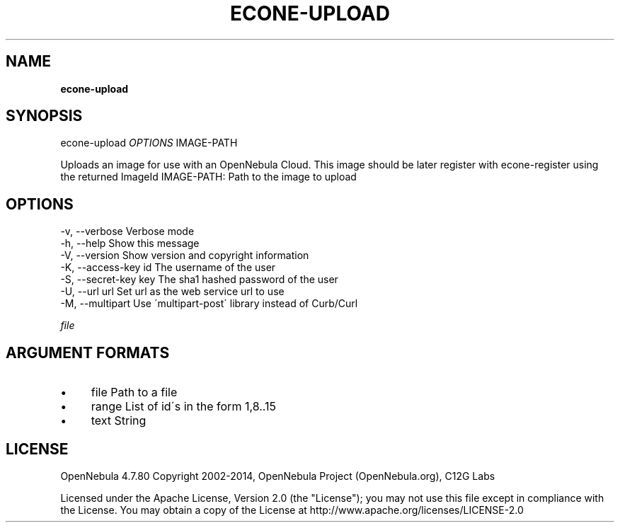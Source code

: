 .\" generated with Ronn/v0.7.3
.\" http://github.com/rtomayko/ronn/tree/0.7.3
.
.TH "ECONE\-UPLOAD" "1" "July 2014" "" "econe-upload(1) -- Uploads an image to OpenNebula"
.
.SH "NAME"
\fBecone\-upload\fR
.
.SH "SYNOPSIS"
econe\-upload \fIOPTIONS\fR IMAGE\-PATH
.
.P
Uploads an image for use with an OpenNebula Cloud\. This image should be later register with econe\-register using the returned ImageId IMAGE\-PATH: Path to the image to upload
.
.SH "OPTIONS"
.
.nf

 \-v, \-\-verbose             Verbose mode
 \-h, \-\-help                Show this message
 \-V, \-\-version             Show version and copyright information
 \-K, \-\-access\-key id       The username of the user
 \-S, \-\-secret\-key key      The sha1 hashed password of the user
 \-U, \-\-url url             Set url as the web service url to use
 \-M, \-\-multipart           Use \'multipart\-post\' library instead of Curb/Curl
.
.fi
.
.P
\fIfile\fR
.
.SH "ARGUMENT FORMATS"
.
.IP "\(bu" 4
file Path to a file
.
.IP "\(bu" 4
range List of id\'s in the form 1,8\.\.15
.
.IP "\(bu" 4
text String
.
.IP "" 0
.
.SH "LICENSE"
OpenNebula 4\.7\.80 Copyright 2002\-2014, OpenNebula Project (OpenNebula\.org), C12G Labs
.
.P
Licensed under the Apache License, Version 2\.0 (the "License"); you may not use this file except in compliance with the License\. You may obtain a copy of the License at http://www\.apache\.org/licenses/LICENSE\-2\.0
